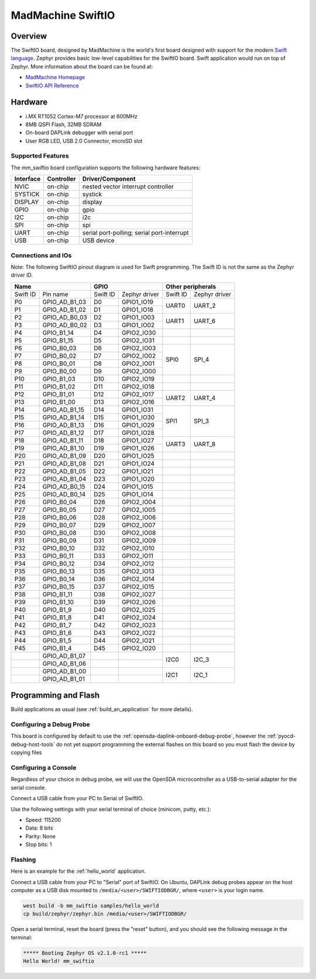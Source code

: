 .. _mm_swiftio:

MadMachine SwiftIO
##################

Overview
********

The SwiftIO board, designed by MadMachine is the world's first board
designed with support for the modern `Swift language
<https://docs.swift.org/swift-book/>`_.  Zephyr provides basic
low-level capabilities for the SwiftIO board. Swift application would
run on top of Zephyr. More information about the board can be found
at:

- `MadMachine Homepage`_
- `SwiftIO API Reference`_



.. image:: ./mm_swiftio.jpg
   :width: 720px
   :align: center
   :alt: SwiftIO Board

Hardware
********

- i.MX RT1052 Cortex-M7 processor at 600MHz
- 8MB QSPI Flash, 32MB SDRAM
- On-board DAPLink debugger with serial port
- User RGB LED, USB 2.0 Connector, microSD slot



Supported Features
==================

The mm_swiftio board configuration supports the following hardware
features:

+-----------+------------+-------------------------------------+
| Interface | Controller | Driver/Component                    |
+===========+============+=====================================+
| NVIC      | on-chip    | nested vector interrupt controller  |
+-----------+------------+-------------------------------------+
| SYSTICK   | on-chip    | systick                             |
+-----------+------------+-------------------------------------+
| DISPLAY   | on-chip    | display                             |
+-----------+------------+-------------------------------------+
| GPIO      | on-chip    | gpio                                |
+-----------+------------+-------------------------------------+
| I2C       | on-chip    | i2c                                 |
+-----------+------------+-------------------------------------+
| SPI       | on-chip    | spi                                 |
+-----------+------------+-------------------------------------+
| UART      | on-chip    | serial port-polling;                |
|           |            | serial port-interrupt               |
+-----------+------------+-------------------------------------+
| USB       | on-chip    | USB device                          |
+-----------+------------+-------------------------------------+



Connections and IOs
===================

Note:
The following SwiftIO pinout diagram is used for Swift programming.
The Swift ID is not the same as the Zephyr driver ID.

+-----------+---------------+----------+---------------+--------------------------+
| Name                      | GPIO                     | Other peripherals        |
+===========+===============+==========+===============+==========+===============+
| Swift ID  | Pin name      | Swift ID | Zephyr driver | Swift ID | Zephyr driver |
+-----------+---------------+----------+---------------+----------+---------------+
| P0        | GPIO_AD_B1_03 | D0       | GPIO1_IO19    |          |               |
+-----------+---------------+----------+---------------+ UART0    | UART_2        |
| P1        | GPIO_AD_B1_02 | D1       | GPIO1_IO18    |          |               |
+-----------+---------------+----------+---------------+----------+---------------+
| P2        | GPIO_AD_B0_03 | D2       | GPIO1_IO03    |          |               |
+-----------+---------------+----------+---------------+ UART1    | UART_6        |
| P3        | GPIO_AD_B0_02 | D3       | GPIO1_IO02    |          |               |
+-----------+---------------+----------+---------------+----------+---------------+
| P4        | GPIO_B1_14    | D4       | GPIO2_IO30    |          |               |
+-----------+---------------+----------+---------------+----------+---------------+
| P5        | GPIO_B1_15    | D5       | GPIO2_IO31    |          |               |
+-----------+---------------+----------+---------------+----------+---------------+
| P6        | GPIO_B0_03    | D6       | GPIO2_IO03    |          |               |
+-----------+---------------+----------+---------------+          |               |
| P7        | GPIO_B0_02    | D7       | GPIO2_IO02    |          |               |
+-----------+---------------+----------+---------------+ SPI0     | SPI_4         |
| P8        | GPIO_B0_01    | D8       | GPIO2_IO01    |          |               |
+-----------+---------------+----------+---------------+          |               |
| P9        | GPIO_B0_00    | D9       | GPIO2_IO00    |          |               |
+-----------+---------------+----------+---------------+----------+---------------+
| P10       | GPIO_B1_03    | D10      | GPIO2_IO19    |          |               |
+-----------+---------------+----------+---------------+----------+---------------+
| P11       | GPIO_B1_02    | D11      | GPIO2_IO18    |          |               |
+-----------+---------------+----------+---------------+----------+---------------+
| P12       | GPIO_B1_01    | D12      | GPIO2_IO17    |          |               |
+-----------+---------------+----------+---------------+ UART2    | UART_4        |
| P13       | GPIO_B1_00    | D13      | GPIO2_IO16    |          |               |
+-----------+---------------+----------+---------------+----------+---------------+
| P14       | GPIO_AD_B1_15 | D14      | GPIO1_IO31    |          |               |
+-----------+---------------+----------+---------------+          |               |
| P15       | GPIO_AD_B1_14 | D15      | GPIO1_IO30    |          |               |
+-----------+---------------+----------+---------------+ SPI1     | SPI_3         |
| P16       | GPIO_AD_B1_13 | D16      | GPIO1_IO29    |          |               |
+-----------+---------------+----------+---------------+          |               |
| P17       | GPIO_AD_B1_12 | D17      | GPIO1_IO28    |          |               |
+-----------+---------------+----------+---------------+----------+---------------+
| P18       | GPIO_AD_B1_11 | D18      | GPIO1_IO27    |          |               |
+-----------+---------------+----------+---------------+ UART3    | UART_8        |
| P19       | GPIO_AD_B1_10 | D19      | GPIO1_IO26    |          |               |
+-----------+---------------+----------+---------------+----------+---------------+
| P20       | GPIO_AD_B1_09 | D20      | GPIO1_IO25    |          |               |
+-----------+---------------+----------+---------------+----------+---------------+
| P21       | GPIO_AD_B1_08 | D21      | GPIO1_IO24    |          |               |
+-----------+---------------+----------+---------------+----------+---------------+
| P22       | GPIO_AD_B1_05 | D22      | GPIO1_IO21    |          |               |
+-----------+---------------+----------+---------------+----------+---------------+
| P23       | GPIO_AD_B1_04 | D23      | GPIO1_IO20    |          |               |
+-----------+---------------+----------+---------------+----------+---------------+
| P24       | GPIO_AD_B0_15 | D24      | GPIO1_IO15    |          |               |
+-----------+---------------+----------+---------------+----------+---------------+
| P25       | GPIO_AD_B0_14 | D25      | GPIO1_IO14    |          |               |
+-----------+---------------+----------+---------------+----------+---------------+
| P26       | GPIO_B0_04    | D26      | GPIO2_IO04    |          |               |
+-----------+---------------+----------+---------------+----------+---------------+
| P27       | GPIO_B0_05    | D27      | GPIO2_IO05    |          |               |
+-----------+---------------+----------+---------------+----------+---------------+
| P28       | GPIO_B0_06    | D28      | GPIO2_IO06    |          |               |
+-----------+---------------+----------+---------------+----------+---------------+
| P29       | GPIO_B0_07    | D29      | GPIO2_IO07    |          |               |
+-----------+---------------+----------+---------------+----------+---------------+
| P30       | GPIO_B0_08    | D30      | GPIO2_IO08    |          |               |
+-----------+---------------+----------+---------------+----------+---------------+
| P31       | GPIO_B0_09    | D31      | GPIO2_IO09    |          |               |
+-----------+---------------+----------+---------------+----------+---------------+
| P32       | GPIO_B0_10    | D32      | GPIO2_IO10    |          |               |
+-----------+---------------+----------+---------------+----------+---------------+
| P33       | GPIO_B0_11    | D33      | GPIO2_IO11    |          |               |
+-----------+---------------+----------+---------------+----------+---------------+
| P34       | GPIO_B0_12    | D34      | GPIO2_IO12    |          |               |
+-----------+---------------+----------+---------------+----------+---------------+
| P35       | GPIO_B0_13    | D35      | GPIO2_IO13    |          |               |
+-----------+---------------+----------+---------------+----------+---------------+
| P36       | GPIO_B0_14    | D36      | GPIO2_IO14    |          |               |
+-----------+---------------+----------+---------------+----------+---------------+
| P37       | GPIO_B0_15    | D37      | GPIO2_IO15    |          |               |
+-----------+---------------+----------+---------------+----------+---------------+
| P38       | GPIO_B1_11    | D38      | GPIO2_IO27    |          |               |
+-----------+---------------+----------+---------------+----------+---------------+
| P39       | GPIO_B1_10    | D39      | GPIO2_IO26    |          |               |
+-----------+---------------+----------+---------------+----------+---------------+
| P40       | GPIO_B1_9     | D40      | GPIO2_IO25    |          |               |
+-----------+---------------+----------+---------------+----------+---------------+
| P41       | GPIO_B1_8     | D41      | GPIO2_IO24    |          |               |
+-----------+---------------+----------+---------------+----------+---------------+
| P42       | GPIO_B1_7     | D42      | GPIO2_IO23    |          |               |
+-----------+---------------+----------+---------------+----------+---------------+
| P43       | GPIO_B1_6     | D43      | GPIO2_IO22    |          |               |
+-----------+---------------+----------+---------------+----------+---------------+
| P44       | GPIO_B1_5     | D44      | GPIO2_IO21    |          |               |
+-----------+---------------+----------+---------------+----------+---------------+
| P45       | GPIO_B1_4     | D45      | GPIO2_IO20    |          |               |
+-----------+---------------+----------+---------------+----------+---------------+
|           | GPIO_AD_B1_07 |          |               |          |               |
+-----------+---------------+----------+---------------+ I2C0     | I2C_3         |
|           | GPIO_AD_B1_06 |          |               |          |               |
+-----------+---------------+----------+---------------+----------+---------------+
|           | GPIO_AD_B1_00 |          |               |          |               |
+-----------+---------------+----------+---------------+ I2C1     | I2C_1         |
|           | GPIO_AD_B1_01 |          |               |          |               |
+-----------+---------------+----------+---------------+----------+---------------+


Programming and Flash
*************************

Build  applications as usual (see :ref:`build_an_application` for more details).

Configuring a Debug Probe
=========================

This board is configured by default to use the :ref:`opensda-daplink-onboard-debug-probe`,
however the :ref:`pyocd-debug-host-tools` do not yet support programming the
external flashes on this board so you must flash the device by copying files

Configuring a Console
=====================

Regardless of your choice in debug probe, we will use the OpenSDA
microcontroller as a USB-to-serial adapter for the serial console.

Connect a USB cable from your PC to Serial of SwiftIO.

Use the following settings with your serial terminal of choice (minicom, putty,
etc.):

- Speed: 115200
- Data: 8 bits
- Parity: None
- Stop bits: 1

Flashing
========

Here is an example for the :ref:`hello_world` application.

Connect a USB cable from your PC to "Serial" port of SwiftIO.
On Ubuntu, DAPLink debug probes appear on the host
computer as a USB disk mounted to ``/media/<user>/SWIFTIODBGR/``,
where ``<user>`` is your login name.

.. code-block:: console

    west build -b mm_swiftio samples/hello_world
    cp build/zephyr/zephyr.bin /media/<user>/SWIFTIODBGR/


Open a serial terminal, reset the board (press the "reset" button), and you should
see the following message in the terminal:

.. code-block:: console

   ***** Booting Zephyr OS v2.1.0-rc1 *****
   Hello World! mm_swiftio


.. _MadMachine Homepage:
   https://madmachine.io

.. _SwiftIO API Reference:
   https://madmachine.io/docs